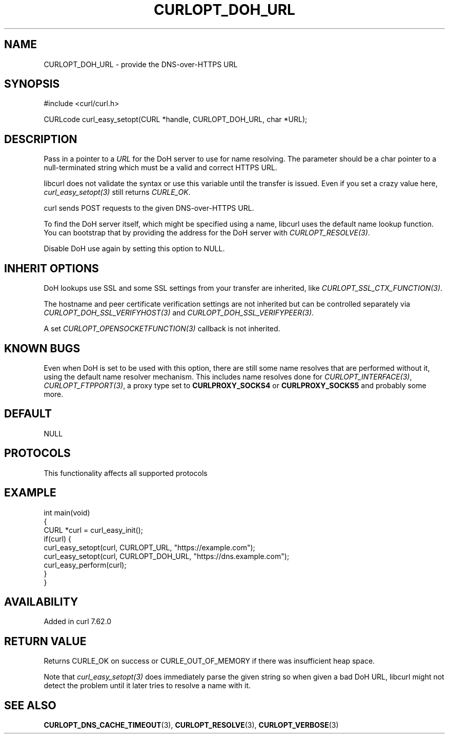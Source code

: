 .\" generated by cd2nroff 0.1 from CURLOPT_DOH_URL.md
.TH CURLOPT_DOH_URL 3 "2024-08-20" libcurl
.SH NAME
CURLOPT_DOH_URL \- provide the DNS\-over\-HTTPS URL
.SH SYNOPSIS
.nf
#include <curl/curl.h>

CURLcode curl_easy_setopt(CURL *handle, CURLOPT_DOH_URL, char *URL);
.fi
.SH DESCRIPTION
Pass in a pointer to a \fIURL\fP for the DoH server to use for name resolving. The
parameter should be a char pointer to a null\-terminated string which must be a
valid and correct HTTPS URL.

libcurl does not validate the syntax or use this variable until the transfer
is issued. Even if you set a crazy value here, \fIcurl_easy_setopt(3)\fP still
returns \fICURLE_OK\fP.

curl sends POST requests to the given DNS\-over\-HTTPS URL.

To find the DoH server itself, which might be specified using a name, libcurl
uses the default name lookup function. You can bootstrap that by providing the
address for the DoH server with \fICURLOPT_RESOLVE(3)\fP.

Disable DoH use again by setting this option to NULL.
.SH INHERIT OPTIONS
DoH lookups use SSL and some SSL settings from your transfer are inherited,
like \fICURLOPT_SSL_CTX_FUNCTION(3)\fP.

The hostname and peer certificate verification settings are not inherited but
can be controlled separately via \fICURLOPT_DOH_SSL_VERIFYHOST(3)\fP and
\fICURLOPT_DOH_SSL_VERIFYPEER(3)\fP.

A set \fICURLOPT_OPENSOCKETFUNCTION(3)\fP callback is not inherited.
.SH KNOWN BUGS
Even when DoH is set to be used with this option, there are still some name
resolves that are performed without it, using the default name resolver
mechanism. This includes name resolves done for \fICURLOPT_INTERFACE(3)\fP,
\fICURLOPT_FTPPORT(3)\fP, a proxy type set to \fBCURLPROXY_SOCKS4\fP or
\fBCURLPROXY_SOCKS5\fP and probably some more.
.SH DEFAULT
NULL
.SH PROTOCOLS
This functionality affects all supported protocols
.SH EXAMPLE
.nf
int main(void)
{
  CURL *curl = curl_easy_init();
  if(curl) {
    curl_easy_setopt(curl, CURLOPT_URL, "https://example.com");
    curl_easy_setopt(curl, CURLOPT_DOH_URL, "https://dns.example.com");
    curl_easy_perform(curl);
  }
}
.fi
.SH AVAILABILITY
Added in curl 7.62.0
.SH RETURN VALUE
Returns CURLE_OK on success or CURLE_OUT_OF_MEMORY if there was insufficient
heap space.

Note that \fIcurl_easy_setopt(3)\fP does immediately parse the given string so
when given a bad DoH URL, libcurl might not detect the problem until it later
tries to resolve a name with it.
.SH SEE ALSO
.BR CURLOPT_DNS_CACHE_TIMEOUT (3),
.BR CURLOPT_RESOLVE (3),
.BR CURLOPT_VERBOSE (3)
